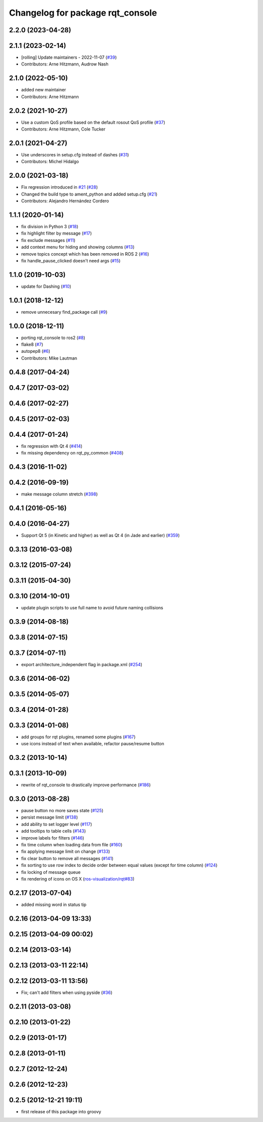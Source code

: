 ^^^^^^^^^^^^^^^^^^^^^^^^^^^^^^^^^
Changelog for package rqt_console
^^^^^^^^^^^^^^^^^^^^^^^^^^^^^^^^^

2.2.0 (2023-04-28)
------------------

2.1.1 (2023-02-14)
------------------
* [rolling] Update maintainers - 2022-11-07 (`#39 <https://github.com/ros-visualization/rqt_console/issues/39>`_)
* Contributors: Arne Hitzmann, Audrow Nash

2.1.0 (2022-05-10)
------------------
* added new maintainer
* Contributors: Arne Hitzmann

2.0.2 (2021-10-27)
------------------
* Use a custom QoS profile based on the default rosout QoS profile (`#37 <https://github.com/ros-visualization/rqt_console/issues/37>`_)
* Contributors: Arne Hitzmann, Cole Tucker

2.0.1 (2021-04-27)
------------------
* Use underscores in setup.cfg instead of dashes (`#31 <https://github.com/ros-visualization/rqt_console/issues/31>`_)
* Contributors: Michel Hidalgo

2.0.0 (2021-03-18)
------------------
* Fix regression introduced in `#21 <https://github.com/ros-visualization/rqt_console/issues/21>`_ (`#28 <https://github.com/ros-visualization/rqt_console/issues/28>`_)
* Changed the build type to ament_python and added setup.cfg (`#21 <https://github.com/ros-visualization/rqt_console/issues/21>`_)
* Contributors: Alejandro Hernández Cordero

1.1.1 (2020-01-14)
------------------
* fix division in Python 3 (`#18 <https://github.com/ros-visualization/rqt_console/issues/18>`_)
* fix highlight filter by message (`#17 <https://github.com/ros-visualization/rqt_console/issues/17>`_)
* fix exclude messages (`#11 <https://github.com/ros-visualization/rqt_console/issues/11>`_)
* add context menu for hiding and showing columns (`#13 <https://github.com/ros-visualization/rqt_console/issues/13>`_)
* remove topics concept which has been removed in ROS 2 (`#16 <https://github.com/ros-visualization/rqt_console/issues/16>`_)
* fix handle_pause_clicked doesn't need args (`#15 <https://github.com/ros-visualization/rqt_console/issues/15>`_)

1.1.0 (2019-10-03)
------------------
* update for Dashing (`#10 <https://github.com/ros-visualization/rqt_console/issues/10>`_)

1.0.1 (2018-12-12)
------------------
* remove unnecesary find_package call (`#9 <https://github.com/ros-visualization/rqt_console/issues/9>`_)

1.0.0 (2018-12-11)
------------------
* porting rqt_console to ros2 (`#8 <https://github.com/ros-visualization/rqt_console/issues/8>`_)
* flake8 (`#7 <https://github.com/ros-visualization/rqt_console/issues/7>`_)
* autopep8 (`#6 <https://github.com/ros-visualization/rqt_console/issues/6>`_)
* Contributors: Mike Lautman

0.4.8 (2017-04-24)
------------------

0.4.7 (2017-03-02)
------------------

0.4.6 (2017-02-27)
------------------

0.4.5 (2017-02-03)
------------------

0.4.4 (2017-01-24)
------------------
* fix regression with Qt 4 (`#414 <https://github.com/ros-visualization/rqt_common_plugins/issues/414>`_)
* fix missing dependency on rqt_py_common (`#408 <https://github.com/ros-visualization/rqt_common_plugins/pull/408>`_)

0.4.3 (2016-11-02)
------------------

0.4.2 (2016-09-19)
------------------
* make message column stretch (`#398 <https://github.com/ros-visualization/rqt_common_plugins/issues/398>`_)

0.4.1 (2016-05-16)
------------------

0.4.0 (2016-04-27)
------------------
* Support Qt 5 (in Kinetic and higher) as well as Qt 4 (in Jade and earlier) (`#359 <https://github.com/ros-visualization/rqt_common_plugins/pull/359>`_)

0.3.13 (2016-03-08)
-------------------

0.3.12 (2015-07-24)
-------------------

0.3.11 (2015-04-30)
-------------------

0.3.10 (2014-10-01)
-------------------
* update plugin scripts to use full name to avoid future naming collisions

0.3.9 (2014-08-18)
------------------

0.3.8 (2014-07-15)
------------------

0.3.7 (2014-07-11)
------------------
* export architecture_independent flag in package.xml (`#254 <https://github.com/ros-visualization/rqt_common_plugins/issues/254>`_)

0.3.6 (2014-06-02)
------------------

0.3.5 (2014-05-07)
------------------

0.3.4 (2014-01-28)
------------------

0.3.3 (2014-01-08)
------------------
* add groups for rqt plugins, renamed some plugins (`#167 <https://github.com/ros-visualization/rqt_common_plugins/issues/167>`_)
* use icons instead of text when available, refactor pause/resume button

0.3.2 (2013-10-14)
------------------

0.3.1 (2013-10-09)
------------------
* rewrite of rqt_console to drastically improve performance (`#186 <https://github.com/ros-visualization/rqt_common_plugins/pull/186>`_)

0.3.0 (2013-08-28)
------------------
* pause button no more saves state (`#125 <https://github.com/ros-visualization/rqt_common_plugins/issues/125>`_)
* persist message limit (`#138 <https://github.com/ros-visualization/rqt_common_plugins/issues/138>`_)
* add ability to set logger level (`#117 <https://github.com/ros-visualization/rqt_common_plugins/issues/117>`_)
* add tooltips to table cells (`#143 <https://github.com/ros-visualization/rqt_common_plugins/issues/143>`_)
* improve labels for filters (`#146 <https://github.com/ros-visualization/rqt_common_plugins/issues/146>`_)
* fix time column when loading data from file (`#160 <https://github.com/ros-visualization/rqt_common_plugins/issues/160>`_)
* fix applying message limit on change (`#133 <https://github.com/ros-visualization/rqt_common_plugins/issues/133>`_)
* fix clear button to remove all messages (`#141 <https://github.com/ros-visualization/rqt_common_plugins/issues/141>`_)
* fix sorting to use row index to decide order between equal values (except for time column) (`#124 <https://github.com/ros-visualization/rqt_common_plugins/issues/124>`_)
* fix locking of message queue
* fix rendering of icons on OS X (`ros-visualization/rqt#83 <https://github.com/ros-visualization/rqt/issues/83>`_)

0.2.17 (2013-07-04)
-------------------
* added missing word in status tip

0.2.16 (2013-04-09 13:33)
-------------------------

0.2.15 (2013-04-09 00:02)
-------------------------

0.2.14 (2013-03-14)
-------------------

0.2.13 (2013-03-11 22:14)
-------------------------

0.2.12 (2013-03-11 13:56)
-------------------------
* Fix; can't add filters when using pyside (`#36 <https://github.com/ros-visualization/rqt_common_plugins/issues/36>`_)

0.2.11 (2013-03-08)
-------------------

0.2.10 (2013-01-22)
-------------------

0.2.9 (2013-01-17)
------------------

0.2.8 (2013-01-11)
------------------

0.2.7 (2012-12-24)
------------------

0.2.6 (2012-12-23)
------------------

0.2.5 (2012-12-21 19:11)
------------------------
* first release of this package into groovy
